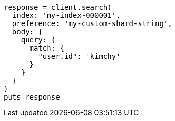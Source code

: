 [source, ruby]
----
response = client.search(
  index: 'my-index-000001',
  preference: 'my-custom-shard-string',
  body: {
    query: {
      match: {
        "user.id": 'kimchy'
      }
    }
  }
)
puts response
----

